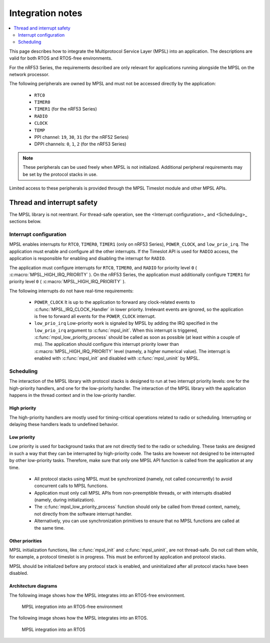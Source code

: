 .. _mpsl_lib:

Integration notes
#################

.. contents::
   :local:
   :depth: 2

This page describes how to integrate the Multiprotocol Service Layer (MPSL) into an application.
The descriptions are valid for both RTOS and RTOS-free environments.

For the nRF53 Series, the requirements described are only relevant for applications running alongside the MPSL on the network processor.

The following peripherals are owned by MPSL and must not be accessed directly by the application:

 * ``RTC0``
 * ``TIMER0``
 * ``TIMER1`` (for the nRF53 Series)
 * ``RADIO``
 * ``CLOCK``
 * ``TEMP``
 * PPI channel: ``19``, ``30``, ``31`` (for the nRF52 Series)
 * DPPI channels: ``0``, ``1``, ``2`` (for the nRF53 Series)

.. note::
   These peripherals can be used freely when MPSL is not initialized.
   Additional peripheral requirements may be set by the protocol stacks in use.

Limited access to these peripherals is provided through the MPSL Timeslot module and other MPSL APIs.

Thread and interrupt safety
***************************

The MPSL library is not reentrant.
For thread-safe operation, see the <Interrupt configuration>_ and <Scheduling>_ sections below.

Interrupt configuration
=======================

MPSL enables interrupts for ``RTC0``, ``TIMER0``, ``TIMER1`` (only on nRF53 Series), ``POWER_CLOCK``, and ``low_prio_irq``.
The application must enable and configure all the other interrupts.
If the Timeslot API is used for ``RADIO`` access, the application is responsible for enabling and disabling the interrupt for ``RADIO``.

The application must configure interrupts for ``RTC0``, ``TIMER0``, and ``RADIO`` for priority level ``0`` ( :c:macro:`MPSL_HIGH_IRQ_PRIORITY` ).
On the nRF53 Series, the application must additionally configure ``TIMER1`` for priority level ``0`` ( :c:macro:`MPSL_HIGH_IRQ_PRIORITY` ).

The following interrupts do not have real-time requirements:

 * ``POWER_CLOCK``
   It is up to the application to forward any clock-related events to :c:func:`MPSL_IRQ_CLOCK_Handler` in lower priority.
   Irrelevant events are ignored, so the application is free to forward all events for the ``POWER_CLOCK`` interrupt.

 * ``low_prio_irq``
   Low-priority work is signaled by MPSL by adding the IRQ specified in the ``low_prio_irq`` argument to :c:func:`mpsl_init`.
   When this interrupt is triggered, :c:func:`mpsl_low_priority_process` should be called as soon as possible (at least within a couple of ms).
   The application should configure this interrupt priority lower than :c:macro:`MPSL_HIGH_IRQ_PRIORITY` level (namely, a higher numerical value).
   The interrupt is enabled with :c:func:`mpsl_init` and disabled with :c:func:`mpsl_uninit` by MPSL.

Scheduling
==========

The interaction of the MPSL library with protocol stacks is designed to run at two interrupt priority levels: one for the high-priority handlers, and one for the low-priority handler.
The interaction of the MPSL library with the application happens in the thread context and in the low-priority handler.

High priority
-------------

The high-priority handlers are mostly used for timing-critical operations related to radio or scheduling.
Interrupting or delaying these handlers leads to undefined behavior.

Low priority
------------

Low priority is used for background tasks that are not directly tied to the radio or scheduling.
These tasks are designed in such a way that they can be interrupted by high-priority code.
The tasks are however not designed to be interrupted by other low-priority tasks.
Therefore, make sure that only one MPSL API function is called from the application at any time.

 * All protocol stacks using MPSL must be synchronized (namely, not called concurrently) to avoid concurrent calls to MPSL functions.
 * Application must only call MPSL APIs from non-preemptible threads, or with interrupts disabled (namely, during initialization).
 * The :c:func:`mpsl_low_priority_process` function should only be called from thread context, namely, not directly from the software interrupt handler.
 * Alternatively, you can use synchronization primitives to ensure that no MPSL functions are called at the same time.

Other priorities
----------------

MPSL initialization functions, like :c:func:`mpsl_init` and :c:func:`mpsl_uninit`, are not thread-safe.
Do not call them while, for example, a protocol timeslot is in progress.
This must be enforced by application and protocol stacks.

MPSL should be initialized before any protocol stack is enabled, and uninitialized after all protocol stacks have been disabled.

Architecture diagrams
---------------------

The following image shows how the MPSL integrates into an RTOS-free environment.

.. figure:: pic/Architecture_Without_RTOS.svg
   :alt: MPSL integration in an RTOS-free environment

   MPSL integration into an RTOS-free environment

The following image shows how the MPSL integrates into an RTOS.

.. figure:: pic/Architecture_With_RTOS.svg
   :alt: MPSL integration with an RTOS

   MPSL integration into an RTOS
